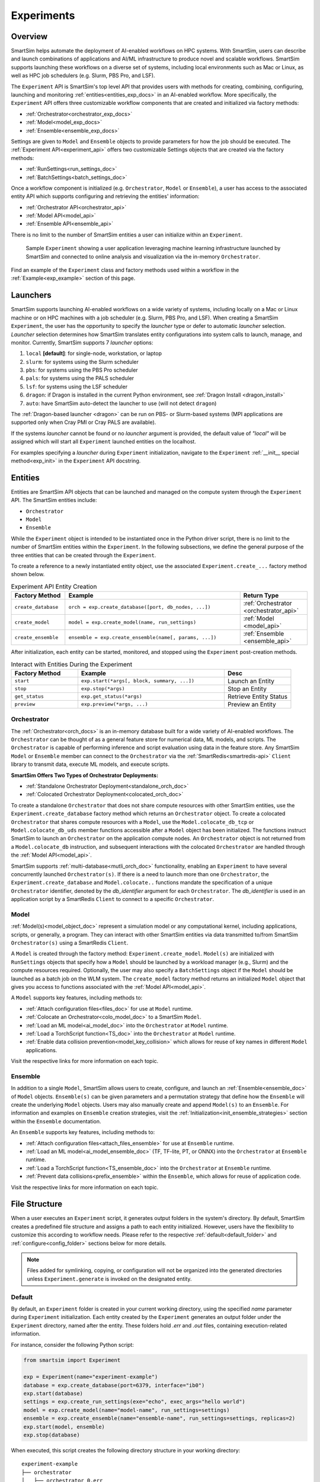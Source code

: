 ***********
Experiments
***********
========
Overview
========
SmartSim helps automate the deployment of AI-enabled workflows on HPC systems. With SmartSim, users
can describe and launch combinations of applications and AI/ML infrastructure to produce novel and
scalable workflows. SmartSim supports launching these workflows on a diverse set of systems, including
local environments such as Mac or Linux, as well as HPC job schedulers (e.g. Slurm, PBS Pro, and LSF).

The ``Experiment`` API is SmartSim's top level API that provides users with methods for creating, combining,
configuring, launching and monitoring :ref:`entities<entities_exp_docs>` in an AI-enabled workflow. More specifically, the
``Experiment`` API offers three customizable workflow components that are created and initialized via factory
methods:

* :ref:`Orchestrator<orchestrator_exp_docs>`
* :ref:`Model<model_exp_docs>`
* :ref:`Ensemble<ensemble_exp_docs>`

Settings are given to ``Model`` and ``Ensemble`` objects to provide parameters for how the job should be executed. The
:ref:`Experiment API<experiment_api>` offers two customizable Settings objects that are created via the factory methods:

* :ref:`RunSettings<run_settings_doc>`
* :ref:`BatchSettings<batch_settings_doc>`

Once a workflow component is initialized (e.g. ``Orchestrator``, ``Model`` or ``Ensemble``), a user has access
to the associated entity API which supports configuring and retrieving the entities' information:

* :ref:`Orchestrator API<orchestrator_api>`
* :ref:`Model API<model_api>`
* :ref:`Ensemble API<ensemble_api>`

There is no limit to the number of SmartSim entities a user can
initialize within an ``Experiment``.

.. figure:: images/Experiment.png

  Sample ``Experiment`` showing a user application leveraging
  machine learning infrastructure launched by SmartSim and connected
  to online analysis and visualization via the in-memory ``Orchestrator``.

Find an example of the ``Experiment`` class and factory methods used within a
workflow in the :ref:`Example<exp_example>` section of this page.

.. _launcher_exp_docs:

=========
Launchers
=========
SmartSim supports launching AI-enabled workflows on a wide variety of systems, including locally on a Mac or
Linux machine or on HPC machines with a job scheduler (e.g. Slurm, PBS Pro, and LSF). When creating a SmartSim
``Experiment``, the user has the opportunity to specify the `launcher` type or defer to automatic `launcher` selection.
`Launcher` selection determines how SmartSim translates entity configurations into system calls to launch,
manage, and monitor. Currently, SmartSim supports 7 `launcher` options:

1. ``local`` **[default]**: for single-node, workstation, or laptop
2. ``slurm``: for systems using the Slurm scheduler
3. ``pbs``: for systems using the PBS Pro scheduler
4. ``pals``: for systems using the PALS scheduler
5. ``lsf``: for systems using the LSF scheduler
6. ``dragon``: if Dragon is installed in the current Python environment, see :ref:`Dragon Install <dragon_install>`
7. ``auto``: have SmartSim auto-detect the launcher to use (will not detect ``dragon``)

The :ref:`Dragon-based launcher <dragon>` can be run on PBS- or Slurm-based systems
(MPI applications are supported only when Cray PMI or Cray PALS are available).

If the systems `launcher` cannot be found or no `launcher` argument is provided, the default value of
`"local"` will be assigned which will start all ``Experiment`` launched entities on the
localhost.

For examples specifying a `launcher` during ``Experiment`` initialization, navigate to the
``Experiment`` :ref:`__init__ special method<exp_init>` in the ``Experiment`` API docstring.

.. _entities_exp_docs:

========
Entities
========
Entities are SmartSim API objects that can be launched and
managed on the compute system through the ``Experiment`` API.
The SmartSim entities include:

* ``Orchestrator``
* ``Model``
* ``Ensemble``

While the ``Experiment`` object is intended to be instantiated once in the
Python driver script, there is no limit to the number of SmartSim entities
within the ``Experiment``. In the following subsections, we define the
general purpose of the three entities that can be created through the
``Experiment``.

To create a reference to a newly instantiated entity object, use the
associated ``Experiment.create_...`` factory method shown below.

.. list-table:: Experiment API Entity Creation
   :widths: 20 65 25
   :header-rows: 1

   * - Factory Method
     - Example
     - Return Type
   * - ``create_database``
     - ``orch = exp.create_database([port, db_nodes, ...])``
     - :ref:`Orchestrator <orchestrator_api>`
   * - ``create_model``
     - ``model = exp.create_model(name, run_settings)``
     - :ref:`Model <model_api>`
   * - ``create_ensemble``
     - ``ensemble = exp.create_ensemble(name[, params, ...])``
     - :ref:`Ensemble <ensemble_api>`

After initialization, each entity can be started, monitored, and stopped using
the ``Experiment`` post-creation methods.

.. list-table:: Interact with Entities During the Experiment
   :widths: 25 55 25
   :header-rows: 1

   * - Factory Method
     - Example
     - Desc
   * - ``start``
     - ``exp.start(*args[, block, summary, ...])``
     - Launch an Entity
   * - ``stop``
     - ``exp.stop(*args)``
     - Stop an Entity
   * - ``get_status``
     - ``exp.get_status(*args)``
     - Retrieve Entity Status
   * - ``preview``
     - ``exp.preview(*args, ...)``
     - Preview an Entity

.. _orchestrator_exp_docs:

Orchestrator
============
The :ref:`Orchestrator<orch_docs>` is an in-memory database built for
a wide variety of AI-enabled workflows. The ``Orchestrator`` can be thought of as a general
feature store for numerical data, ML models, and scripts. The ``Orchestrator`` is capable
of performing inference and script evaluation using data in the feature store.
Any SmartSim ``Model`` or ``Ensemble`` member can connect to the
``Orchestrator`` via the :ref:`SmartRedis<smartredis-api>`
``Client`` library to transmit data, execute ML models, and execute scripts.

**SmartSim Offers Two Types of Orchestrator Deployments:**

* :ref:`Standalone Orchestrator Deployment<standalone_orch_doc>`
* :ref:`Colocated Orchestrator Deployment<colocated_orch_doc>`

To create a standalone ``Orchestrator`` that does not share compute resources with other
SmartSim entities, use the ``Experiment.create_database`` factory method which
returns an ``Orchestrator`` object. To create a colocated ``Orchestrator`` that
shares compute resources with a ``Model``, use the ``Model.colocate_db_tcp``
or ``Model.colocate_db_uds`` member functions accessible after a
``Model`` object has been initialized. The functions instruct
SmartSim to launch an ``Orchestrator`` on the application compute nodes. An ``Orchestrator`` object is not
returned from a ``Model.colocate_db`` instruction, and subsequent interactions with the
colocated ``Orchestrator`` are handled through the :ref:`Model API<model_api>`.

SmartSim supports :ref:`multi-database<mutli_orch_doc>` functionality, enabling an ``Experiment`` to have
several concurrently launched ``Orchestrator(s)``. If there is a need to launch more than
one ``Orchestrator``, the ``Experiment.create_database`` and ``Model.colocate..``
functions mandate the specification of a unique ``Orchestrator`` identifier, denoted
by the `db_identifier` argument for each ``Orchestrator``. The `db_identifier` is used
in an application script by a SmartRedis ``Client`` to connect to a specific ``Orchestrator``.

.. _model_exp_docs:

Model
=====
:ref:`Model(s)<model_object_doc>` represent a simulation model or any computational kernel,
including applications, scripts, or generally, a program. They can
interact with other SmartSim entities via data transmitted to/from
SmartSim ``Orchestrator(s)`` using a SmartRedis ``Client``.

A ``Model`` is created through the factory method: ``Experiment.create_model``.
``Model(s)`` are initialized with ``RunSettings`` objects that specify
how a ``Model`` should be launched by a workload manager
(e.g., Slurm) and the compute resources required.
Optionally, the user may also specify a ``BatchSettings`` object if
the ``Model`` should be launched as a batch job on the WLM system.
The ``create_model`` factory method returns an initialized ``Model`` object that
gives you access to functions associated with the :ref:`Model API<model_api>`.

A ``Model`` supports key features, including methods to:

- :ref:`Attach configuration files<files_doc>` for use at ``Model`` runtime.
- :ref:`Colocate an Orchestrator<colo_model_doc>` to a SmartSim ``Model``.
- :ref:`Load an ML model<ai_model_doc>`  into the ``Orchestrator`` at ``Model`` runtime.
- :ref:`Load a TorchScript function<TS_doc>`  into the ``Orchestrator`` at ``Model`` runtime.
- :ref:`Enable data collision prevention<model_key_collision>` which allows
  for reuse of key names in different ``Model`` applications.

Visit the respective links for more information on each topic.

.. _ensemble_exp_docs:

Ensemble
========
In addition to a single ``Model``, SmartSim allows users to create,
configure, and launch an :ref:`Ensemble<ensemble_doc>` of ``Model`` objects.
``Ensemble(s)`` can be given parameters and a permutation strategy that define how the
``Ensemble`` will create the underlying ``Model`` objects. Users may also
manually create and append ``Model(s)`` to an ``Ensemble``. For information
and examples on ``Ensemble`` creation strategies, visit the :ref:`Initialization<init_ensemble_strategies>`
section within the ``Ensemble`` documentation.

An ``Ensemble`` supports key features, including methods to:

- :ref:`Attach configuration files<attach_files_ensemble>` for use at ``Ensemble`` runtime.
- :ref:`Load an ML model<ai_model_ensemble_doc>` (TF, TF-lite, PT, or ONNX) into the ``Orchestrator`` at ``Ensemble`` runtime.
- :ref:`Load a TorchScript function<TS_ensemble_doc>` into the ``Orchestrator`` at ``Ensemble`` runtime.
- :ref:`Prevent data collisions<prefix_ensemble>` within the ``Ensemble``, which allows for reuse of application code.

Visit the respective links for more information on each topic.

==============
File Structure
==============
When a user executes an ``Experiment`` script, it generates output folders in the system's directory.
By default, SmartSim creates a predefined file structure and assigns a path to each entity initialized.
However, users have the flexibility to customize this according to workflow needs. Please refer
to the respective :ref:`default<default_folder>` and :ref:`configure<config_folder>` sections below
for more details.

.. note::
  Files added for symlinking, copying, or configuration will not be organized into the generated
  directories unless ``Experiment.generate`` is invoked on the designated entity.

.. _default_folder:

Default
=======
By default, an ``Experiment`` folder is created in your current working directory, using the
specified `name` parameter during ``Experiment`` initialization. Each entity created by the
``Experiment`` generates an output folder under the ``Experiment`` directory, named after the
entity. These folders hold `.err` and `.out` files, containing execution-related information.

For instance, consider the following Python script:

.. code-block:: python

   from smartsim import Experiment

   exp = Experiment(name="experiment-example")
   database = exp.create_database(port=6379, interface="ib0")
   exp.start(database)
   settings = exp.create_run_settings(exe="echo", exec_args="hello world")
   model = exp.create_model(name="model-name", run_settings=settings)
   ensemble = exp.create_ensemble(name="ensemble-name", run_settings=settings, replicas=2)
   exp.start(model, ensemble)
   exp.stop(database)

When executed, this script creates the following directory structure in your
working directory:

::

    experiment-example
    ├── orchestrator
    │   ├── orchestrator_0.err
    │   └── orchestrator_0.out
    ├── model-name
    │   ├── model-name.err
    │   └── model-name.out
    └── ensemble-name
        ├── ensemble-name_0
        │   ├── ensemble-name_0.err
        │   └── ensemble-name_0.out
        ├── ensemble-name_1
        │   ├── ensemble-name_1.err
        │   └── ensemble-name_1.out

.. _config_folder:

Configure
=========
Customizing the path of the ``Experiment`` and entity folders is possible by providing
either an absolute or relative path to the `path` argument during initialization. When
a relative path is provided, SmartSim executes the entity relative to the current working
directory.

For instance, consider the following Python script:

.. code-block:: python

   from smartsim import Experiment

   exp = Experiment(name="experiment-example", exp_path="absolute/path/to/experiment-folder")
   database = exp.create_database(port=6379, interface="ib0")
   exp.start(database)
   settings = exp.create_run_settings(exe="echo", exec_args="hello world")
   model = exp.create_model(name="model-name", run_settings=settings, path="./model-folder")
   ensemble = exp.create_ensemble(name="ensemble-name", run_settings=settings, replicas=2, path="./ensemble-folder")
   exp.start(model, ensemble)
   exp.stop(database)

When executed, this script creates the following directory structure in your
working directory:

::

    ├── experiment-folder
    |   ├── orchestrator
    |   │   ├── orchestrator_0.err
    |   │   └── orchestrator_0.out
    ├── model-folder
    │   ├── model-name.err
    │   └── model-name.out
    └── ensemble-folder
        ├── ensemble-name_0
        │   ├── ensemble-name_0.err
        │   └── ensemble-name_0.out
        ├── ensemble-name_1
        │   ├── ensemble-name_1.err
        │   └── ensemble-name_1.out

.. _exp_example:

=======
Example
=======
.. compound::
  In the following section, we provide an example of using SmartSim to automate the
  deployment of an HPC workflow consisting of a ``Model`` and standalone ``Orchestrator``.
  The example demonstrates:

  *Initializing*
   - a workflow (``Experiment``)
   - an in-memory database (standalone ``Orchestrator``)
   - an application (``Model``)
  *Generating*
   - the ``Orchestrator`` output directory
   - the ``Model`` output directory
  *Previewing*
   - the ``Orchestrator`` contents
   - the ``Model`` contents
  *Starting*
   - an in-memory database (standalone ``Orchestrator``)
   - an application (``Model``)
  *Stopping*
   - an in-memory database (standalone ``Orchestrator``)

  The example source code is available in the dropdown below for convenient execution
  and customization.

  .. dropdown:: Example Driver Script Source Code

      .. literalinclude:: tutorials/doc_examples/experiment_doc_examples/exp.py

Initializing
============
.. compound::
  To create a workflow, *initialize* an ``Experiment`` object
  at the start of the Python driver script. This involves specifying
  a name and the system launcher that will execute all entities.
  Set the `launcher` argument to `auto` to instruct SmartSim to attempt
  to find the machines WLM.

  .. literalinclude:: tutorials/doc_examples/experiment_doc_examples/exp.py
    :language: python
    :linenos:
    :lines: 1-8

  We also initialize a SmartSim :ref:`logger<ss_logger>`. We will use the logger to log the ``Experiment``
  summary.

.. compound::
  Next, launch an in-memory database, referred to as an ``Orchestrator``.
  To *initialize* an ``Orchestrator`` object, use the ``Experiment.create_database``
  factory method. Create a multi-sharded ``Orchestrator`` by setting the argument `db_nodes` to three.
  SmartSim will assign a `port` to the ``Orchestrator`` and attempt to detect your machine's
  network interface if not provided.

  .. literalinclude:: tutorials/doc_examples/experiment_doc_examples/exp.py
    :language: python
    :linenos:
    :lines: 10-11

.. compound::
  Before invoking the factory method to create a ``Model``,
  first create a ``RunSettings`` object. ``RunSettings`` hold the
  information needed to execute the ``Model`` on the machine. The ``RunSettings``
  object is initialized using the ``Experiment.create_run_settings`` method.
  Specify the executable to run and arguments to pass to the executable.

  The example ``Model`` is a simple `Hello World` program
  that echos `Hello World` to stdout.

  .. literalinclude:: tutorials/doc_examples/experiment_doc_examples/exp.py
    :language: python
    :linenos:
    :lines: 13-14

  After creating the ``RunSettings`` object, initialize the ``Model`` object by passing the `name`
  and `settings` to ``create_model``.

  .. literalinclude:: tutorials/doc_examples/experiment_doc_examples/exp.py
    :language: python
    :linenos:
    :lines: 15-16

Generating
==========
.. compound::
  Next we generate the file structure for the ``Experiment``. A call to ``Experiment.generate``
  instructs SmartSim to create directories within the ``Experiment`` folder for each instance passed in.
  We organize the ``Orchestrator`` and ``Model`` output files within the ``Experiment`` folder by
  passing the ``Orchestrator`` and ``Model`` instances to ``exp.generate``:

  .. literalinclude:: tutorials/doc_examples/experiment_doc_examples/exp.py
    :language: python
    :linenos:
    :lines: 18-19

  `Overwrite=True` instructs SmartSim to overwrite entity contents if files and subdirectories
  already exist within the ``Experiment`` directory.

  .. note::
    If files or folders are attached to a ``Model`` or ``Ensemble`` members through ``Model.attach_generator_files``
    or ``Ensemble.attach_generator_files``, the attached files or directories will be symlinked, copied, or configured and
    written into the created directory for that instance.

  The ``Experiment.generate`` call places the `.err` and `.out` log files in the entity
  subdirectories within the main ``Experiment`` directory.

Previewing
==========
.. compound::
  Optionally, users can preview an ``Experiment`` entity. The ``Experiment.preview`` method displays the entity summaries during runtime
  to offer additional insight into the launch details. Any instance of a ``Model``, ``Ensemble``, or ``Orchestrator`` created by the
  ``Experiment`` can be passed as an argument to the preview method. Additionally, users may specify the name of a file to write preview data to
  via the ``output_filename`` argument, as well as the text format through the ``output_format`` argument. Users can also specify how verbose
  the preview is via the ``verbosity_level`` argument.

  The following options are available when configuring preview:

  *  `verbosity_level="info"` instructs preview to display user-defined fields and entities.
  *  `verbosity_level="debug"` instructs preview to display user-defined field and entities and auto-generated fields.
  *  `verbosity_level="developer"` instructs preview to display user-defined field and entities, auto-generated fields, and run commands.
  *  `output_format="plain_text"` sets the output format. The only accepted output format is 'plain_text'.
  *  `output_filename="test_name.txt"` specifies name of file and extension to write preview data to. If no output filename is set, the preview will be output to stdout.

  In the example below, we preview the ``Orchestrator`` and ``Model`` entities by passing their instances to ``Experiment.preview``:

  .. literalinclude:: tutorials/doc_examples/experiment_doc_examples/exp.py
    :language: python
    :linenos:
    :lines: 21-22

When executed, the preview logs the following in stdout:

::

  === Experiment Overview ===

    Experiment Name: example-experiment
      Experiment Path: absolute/path/to/SmartSim/example-experiment
      Launcher: local

  === Entity Preview ===

    == Orchestrators ==

      = Database Identifier: orchestrator =
          Path: absolute/path/to/SmartSim/example-experiment/orchestrator
          Shards: 1
          TCP/IP Port(s):
            6379
          Network Interface: ib0
          Type: redis
          Executable: absolute/path/to/SmartSim/smartsim/_core/bin/redis-server

    == Models ==

      = Model Name: hello_world =
          Path: absolute/path/to/SmartSim/example-experiment/hello_world
          Executable: /bin/echo
          Executable Arguments:
            Hello
            World
          Client Configuration:
            Database Identifier: orchestrator
              Database Backend: redis
              TCP/IP Port(s):
                6379
              Type: Standalone
            Outgoing Key Collision Prevention (Key Prefixing):
              Tensors: Off
              Datasets: Off
              ML Models/Torch Scripts: Off
              Aggregation Lists: Off

Starting
========
.. compound::
  Next launch the components of the ``Experiment`` (``Orchestrator`` and ``Model``).
  To do so, use the ``Experiment.start`` factory method and pass in the previous
  ``Orchestrator`` and ``Model`` instances.

  .. literalinclude:: tutorials/doc_examples/experiment_doc_examples/exp.py
    :language: python
    :linenos:
    :lines: 24-25

Stopping
========
.. compound::
  Lastly, to clean up the ``Experiment``, tear down the launched ``Orchestrator``
  using the ``Experiment.stop`` factory method.

  .. literalinclude:: tutorials/doc_examples/experiment_doc_examples/exp.py
    :language: python
    :linenos:
    :lines: 27-28

  Notice that we use the ``Experiment.summary`` function to print
  the summary of the workflow.

When you run the experiment, the following output will appear::

  |    | Name           | Entity-Type   | JobID       | RunID   | Time    | Status    | Returncode   |
  |----|----------------|---------------|-------------|---------|---------|-----------|--------------|
  | 0  | hello_world    | Model         | 1778304.4   | 0       | 10.0657 | Completed | 0            |
  | 1  | orchestrator_0 | DBNode        | 1778304.3+2 | 0       | 43.4797 | Cancelled | 0            |

.. note::
  Failure to tear down the ``Orchestrator`` at the end of an ``Experiment``
  may lead to ``Orchestrator`` launch failures if another ``Experiment`` is
  started on the same node.
